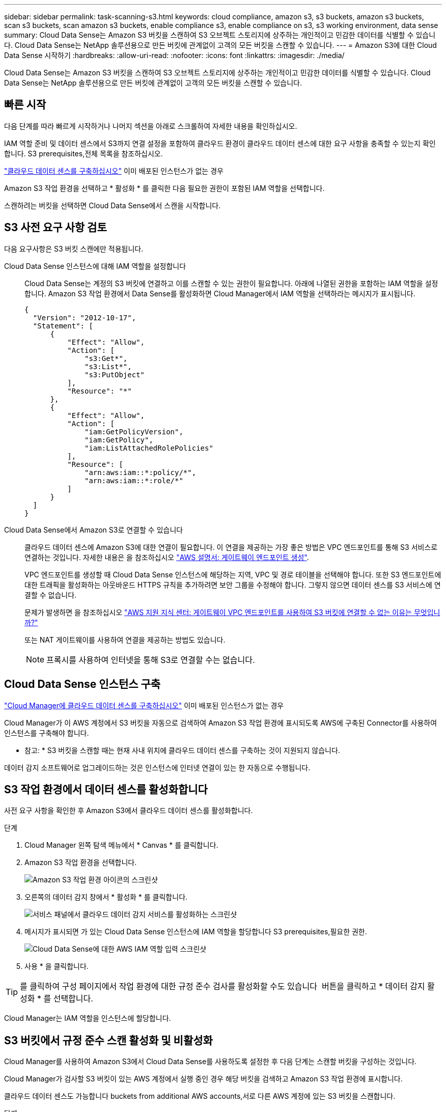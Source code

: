 ---
sidebar: sidebar 
permalink: task-scanning-s3.html 
keywords: cloud compliance, amazon s3, s3 buckets, amazon s3 buckets, scan s3 buckets, scan amazon s3 buckets, enable compliance s3, enable compliance on s3, s3 working environment, data sense 
summary: Cloud Data Sense는 Amazon S3 버킷을 스캔하여 S3 오브젝트 스토리지에 상주하는 개인적이고 민감한 데이터를 식별할 수 있습니다. Cloud Data Sense는 NetApp 솔루션용으로 만든 버킷에 관계없이 고객의 모든 버킷을 스캔할 수 있습니다. 
---
= Amazon S3에 대한 Cloud Data Sense 시작하기
:hardbreaks:
:allow-uri-read: 
:nofooter: 
:icons: font
:linkattrs: 
:imagesdir: ./media/


[role="lead"]
Cloud Data Sense는 Amazon S3 버킷을 스캔하여 S3 오브젝트 스토리지에 상주하는 개인적이고 민감한 데이터를 식별할 수 있습니다. Cloud Data Sense는 NetApp 솔루션용으로 만든 버킷에 관계없이 고객의 모든 버킷을 스캔할 수 있습니다.



== 빠른 시작

다음 단계를 따라 빠르게 시작하거나 나머지 섹션을 아래로 스크롤하여 자세한 내용을 확인하십시오.

[role="quick-margin-para"]
IAM 역할 준비 및 데이터 센스에서 S3까지 연결 설정을 포함하여 클라우드 환경이 클라우드 데이터 센스에 대한 요구 사항을 충족할 수 있는지 확인합니다.  S3 prerequisites,전체 목록을 참조하십시오.

[role="quick-margin-para"]
link:task-deploy-cloud-compliance.html["클라우드 데이터 센스를 구축하십시오"^] 이미 배포된 인스턴스가 없는 경우

[role="quick-margin-para"]
Amazon S3 작업 환경을 선택하고 * 활성화 * 를 클릭한 다음 필요한 권한이 포함된 IAM 역할을 선택합니다.

[role="quick-margin-para"]
스캔하려는 버킷을 선택하면 Cloud Data Sense에서 스캔을 시작합니다.



== S3 사전 요구 사항 검토

다음 요구사항은 S3 버킷 스캔에만 적용됩니다.

[[policy-requirements]]
Cloud Data Sense 인스턴스에 대해 IAM 역할을 설정합니다:: Cloud Data Sense는 계정의 S3 버킷에 연결하고 이를 스캔할 수 있는 권한이 필요합니다. 아래에 나열된 권한을 포함하는 IAM 역할을 설정합니다. Amazon S3 작업 환경에서 Data Sense를 활성화하면 Cloud Manager에서 IAM 역할을 선택하라는 메시지가 표시됩니다.
+
--
[source, json]
----
{
  "Version": "2012-10-17",
  "Statement": [
      {
          "Effect": "Allow",
          "Action": [
              "s3:Get*",
              "s3:List*",
              "s3:PutObject"
          ],
          "Resource": "*"
      },
      {
          "Effect": "Allow",
          "Action": [
              "iam:GetPolicyVersion",
              "iam:GetPolicy",
              "iam:ListAttachedRolePolicies"
          ],
          "Resource": [
              "arn:aws:iam::*:policy/*",
              "arn:aws:iam::*:role/*"
          ]
      }
  ]
}
----
--
Cloud Data Sense에서 Amazon S3로 연결할 수 있습니다:: 클라우드 데이터 센스에 Amazon S3에 대한 연결이 필요합니다. 이 연결을 제공하는 가장 좋은 방법은 VPC 엔드포인트를 통해 S3 서비스로 연결하는 것입니다. 자세한 내용은 을 참조하십시오 https://docs.aws.amazon.com/AmazonVPC/latest/UserGuide/vpce-gateway.html#create-gateway-endpoint["AWS 설명서: 게이트웨이 엔드포인트 생성"^].
+
--
VPC 엔드포인트를 생성할 때 Cloud Data Sense 인스턴스에 해당하는 지역, VPC 및 경로 테이블을 선택해야 합니다. 또한 S3 엔드포인트에 대한 트래픽을 활성화하는 아웃바운드 HTTPS 규칙을 추가하려면 보안 그룹을 수정해야 합니다. 그렇지 않으면 데이터 센스를 S3 서비스에 연결할 수 없습니다.

문제가 발생하면 을 참조하십시오 https://aws.amazon.com/premiumsupport/knowledge-center/connect-s3-vpc-endpoint/["AWS 지원 지식 센터: 게이트웨이 VPC 엔드포인트를 사용하여 S3 버킷에 연결할 수 없는 이유는 무엇입니까?"^]

또는 NAT 게이트웨이를 사용하여 연결을 제공하는 방법도 있습니다.


NOTE: 프록시를 사용하여 인터넷을 통해 S3로 연결할 수는 없습니다.

--




== Cloud Data Sense 인스턴스 구축

link:task-deploy-cloud-compliance.html["Cloud Manager에 클라우드 데이터 센스를 구축하십시오"^] 이미 배포된 인스턴스가 없는 경우

Cloud Manager가 이 AWS 계정에서 S3 버킷을 자동으로 검색하여 Amazon S3 작업 환경에 표시되도록 AWS에 구축된 Connector를 사용하여 인스턴스를 구축해야 합니다.

* 참고: * S3 버킷을 스캔할 때는 현재 사내 위치에 클라우드 데이터 센스를 구축하는 것이 지원되지 않습니다.

데이터 감지 소프트웨어로 업그레이드하는 것은 인스턴스에 인터넷 연결이 있는 한 자동으로 수행됩니다.



== S3 작업 환경에서 데이터 센스를 활성화합니다

사전 요구 사항을 확인한 후 Amazon S3에서 클라우드 데이터 센스를 활성화합니다.

.단계
. Cloud Manager 왼쪽 탐색 메뉴에서 * Canvas * 를 클릭합니다.
. Amazon S3 작업 환경을 선택합니다.
+
image:screenshot_s3_we.gif["Amazon S3 작업 환경 아이콘의 스크린샷"]

. 오른쪽의 데이터 감지 창에서 * 활성화 * 를 클릭합니다.
+
image:screenshot_s3_enable_compliance.gif["서비스 패널에서 클라우드 데이터 감지 서비스를 활성화하는 스크린샷"]

. 메시지가 표시되면 가 있는 Cloud Data Sense 인스턴스에 IAM 역할을 할당합니다  S3 prerequisites,필요한 권한.
+
image:screenshot_s3_compliance_iam_role.gif["Cloud Data Sense에 대한 AWS IAM 역할 입력 스크린샷"]

. 사용 * 을 클릭합니다.



TIP: 를 클릭하여 구성 페이지에서 작업 환경에 대한 규정 준수 검사를 활성화할 수도 있습니다 image:screenshot_gallery_options.gif[""] 버튼을 클릭하고 * 데이터 감지 활성화 * 를 선택합니다.

Cloud Manager는 IAM 역할을 인스턴스에 할당합니다.



== S3 버킷에서 규정 준수 스캔 활성화 및 비활성화

Cloud Manager를 사용하여 Amazon S3에서 Cloud Data Sense를 사용하도록 설정한 후 다음 단계는 스캔할 버킷을 구성하는 것입니다.

Cloud Manager가 검사할 S3 버킷이 있는 AWS 계정에서 실행 중인 경우 해당 버킷을 검색하고 Amazon S3 작업 환경에 표시합니다.

클라우드 데이터 센스도 가능합니다  buckets from additional AWS accounts,서로 다른 AWS 계정에 있는 S3 버킷을 스캔합니다.

.단계
. Amazon S3 작업 환경을 선택합니다.
. 오른쪽 창에서 * 버킷 구성 * 을 클릭합니다.
+
image:screenshot_s3_configure_buckets.gif["스캔할 S3 버킷을 선택하기 위해 버킷 구성을 클릭하는 스크린샷"]

. 버킷에서 매핑 전용 스캔 또는 매핑 및 분류 스캔을 활성화합니다.
+
image:screenshot_s3_select_buckets.png["스캔할 S3 버킷을 선택하는 스크린샷"]

+
[cols="45,45"]
|===
| 대상: | 방법은 다음과 같습니다. 


| 버킷에서 매핑 전용 스캔을 활성화합니다 | Map * 을 클릭합니다 


| 버킷에서 전체 스캔을 활성화합니다 | 지도 및 분류 * 를 클릭합니다 


| 버킷에서 스캔을 비활성화합니다 | Off * 를 클릭합니다 
|===


Cloud Data Sense는 활성화한 S3 버킷을 검색하기 시작합니다. 오류가 있는 경우 오류를 해결하는 데 필요한 작업과 함께 상태 열에 표시됩니다.



== 추가 AWS 계정에서 버킷 스캔

기존 Cloud Data Sense 인스턴스에 액세스하기 위해 해당 계정에서 역할을 할당하여 다른 AWS 계정에 있는 S3 버킷을 스캔할 수 있습니다.

.단계
. S3 버킷을 스캔하려는 대상 AWS 계정으로 이동하여 * 다른 AWS 계정 * 을 선택하여 IAM 역할을 생성합니다.
+
image:screenshot_iam_create_role.gif[""]

+
다음을 수행하십시오.

+
** Cloud Data Sense 인스턴스가 있는 계정의 ID를 입력합니다.
** 최대 CLI/API 세션 지속 시간 * 을 1시간에서 12시간으로 변경하고 변경 사항을 저장합니다.
** Cloud Data Sense IAM 정책을 연결합니다. 필요한 권한이 있는지 확인합니다.
+
[source, json]
----
{
  "Version": "2012-10-17",
  "Statement": [
      {
          "Effect": "Allow",
          "Action": [
              "s3:Get*",
              "s3:List*",
              "s3:PutObject"
          ],
          "Resource": "*"
      },
  ]
}
----


. Data Sense 인스턴스가 있는 소스 AWS 계정으로 이동하여 인스턴스에 연결된 IAM 역할을 선택합니다.
+
.. 최대 CLI/API 세션 지속 시간 * 을 1시간에서 12시간으로 변경하고 변경 사항을 저장합니다.
.. Attach policies * 를 클릭한 다음 * Create policy * 를 클릭합니다.
.. "STS:AssumeRole" 작업을 포함하는 정책을 생성하고 타겟 계정에서 생성한 역할의 ARN을 지정합니다.
+
[source, json]
----
{
    "Version": "2012-10-17",
    "Statement": [
        {
            "Effect": "Allow",
            "Action": "sts:AssumeRole",
            "Resource": "arn:aws:iam::<ADDITIONAL-ACCOUNT-ID>:role/<ADDITIONAL_ROLE_NAME>"
        },
        {
            "Effect": "Allow",
            "Action": [
                "iam:GetPolicyVersion",
                "iam:GetPolicy",
                "iam:ListAttachedRolePolicies"
            ],
            "Resource": [
                "arn:aws:iam::*:policy/*",
                "arn:aws:iam::*:role/*"
            ]
        }
    ]
}
----
+
이제 Cloud Data Sense 인스턴스 프로필 계정이 추가 AWS 계정에 액세스할 수 있습니다.



. Amazon S3 Configuration * 페이지로 이동하면 새 AWS 계정이 표시됩니다. 클라우드 데이터 센스에서 새 계정의 작업 환경을 동기화하고 이 정보를 표시하는 데 몇 분 정도 걸릴 수 있습니다.
+
image:screenshot_activate_and_select_buckets.png["데이터 센스를 활성화하는 방법을 보여 주는 스크린샷"]

. Activate Data Sense & Select Bucket * 을 클릭하고 스캔할 버킷을 선택합니다.


Cloud Data Sense는 사용자가 활성화한 새로운 S3 버킷을 스캔하기 시작합니다.
